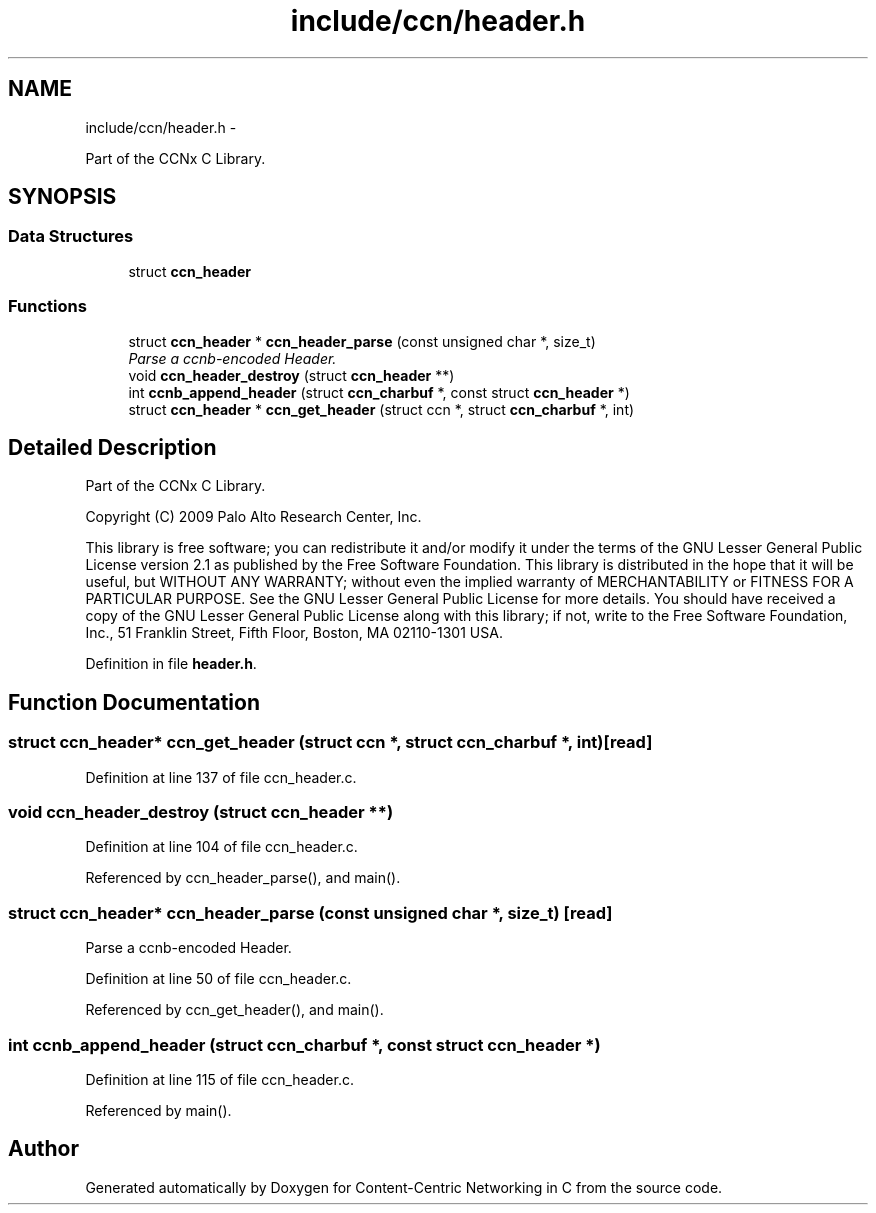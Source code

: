 .TH "include/ccn/header.h" 3 "4 Nov 2010" "Version 0.3.0" "Content-Centric Networking in C" \" -*- nroff -*-
.ad l
.nh
.SH NAME
include/ccn/header.h \- 
.PP
Part of the CCNx C Library.  

.SH SYNOPSIS
.br
.PP
.SS "Data Structures"

.in +1c
.ti -1c
.RI "struct \fBccn_header\fP"
.br
.in -1c
.SS "Functions"

.in +1c
.ti -1c
.RI "struct \fBccn_header\fP * \fBccn_header_parse\fP (const unsigned char *, size_t)"
.br
.RI "\fIParse a ccnb-encoded Header. \fP"
.ti -1c
.RI "void \fBccn_header_destroy\fP (struct \fBccn_header\fP **)"
.br
.ti -1c
.RI "int \fBccnb_append_header\fP (struct \fBccn_charbuf\fP *, const struct \fBccn_header\fP *)"
.br
.ti -1c
.RI "struct \fBccn_header\fP * \fBccn_get_header\fP (struct ccn *, struct \fBccn_charbuf\fP *, int)"
.br
.in -1c
.SH "Detailed Description"
.PP 
Part of the CCNx C Library. 

Copyright (C) 2009 Palo Alto Research Center, Inc.
.PP
This library is free software; you can redistribute it and/or modify it under the terms of the GNU Lesser General Public License version 2.1 as published by the Free Software Foundation. This library is distributed in the hope that it will be useful, but WITHOUT ANY WARRANTY; without even the implied warranty of MERCHANTABILITY or FITNESS FOR A PARTICULAR PURPOSE. See the GNU Lesser General Public License for more details. You should have received a copy of the GNU Lesser General Public License along with this library; if not, write to the Free Software Foundation, Inc., 51 Franklin Street, Fifth Floor, Boston, MA 02110-1301 USA. 
.PP
Definition in file \fBheader.h\fP.
.SH "Function Documentation"
.PP 
.SS "struct \fBccn_header\fP* ccn_get_header (struct ccn *, struct \fBccn_charbuf\fP *, int)\fC [read]\fP"
.PP
Definition at line 137 of file ccn_header.c.
.SS "void ccn_header_destroy (struct \fBccn_header\fP **)"
.PP
Definition at line 104 of file ccn_header.c.
.PP
Referenced by ccn_header_parse(), and main().
.SS "struct \fBccn_header\fP* ccn_header_parse (const unsigned char *, size_t)\fC [read]\fP"
.PP
Parse a ccnb-encoded Header. 
.PP
Definition at line 50 of file ccn_header.c.
.PP
Referenced by ccn_get_header(), and main().
.SS "int ccnb_append_header (struct \fBccn_charbuf\fP *, const struct \fBccn_header\fP *)"
.PP
Definition at line 115 of file ccn_header.c.
.PP
Referenced by main().
.SH "Author"
.PP 
Generated automatically by Doxygen for Content-Centric Networking in C from the source code.
